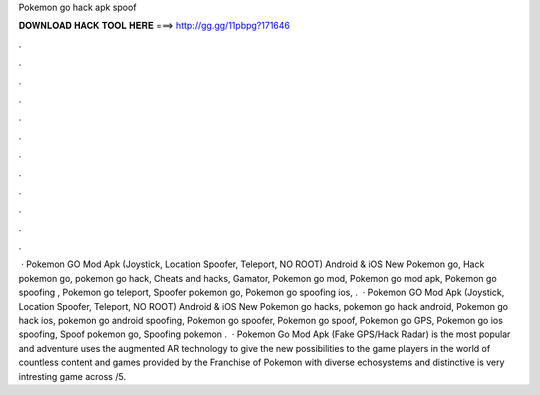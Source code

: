 Pokemon go hack apk spoof

𝐃𝐎𝐖𝐍𝐋𝐎𝐀𝐃 𝐇𝐀𝐂𝐊 𝐓𝐎𝐎𝐋 𝐇𝐄𝐑𝐄 ===> http://gg.gg/11pbpg?171646

.

.

.

.

.

.

.

.

.

.

.

.

 · Pokemon GO Mod Apk (Joystick, Location Spoofer, Teleport, NO ROOT) Android & iOS New Pokemon go, Hack pokemon go, pokemon go hack, Cheats and hacks, Gamator, Pokemon go mod, Pokemon go mod apk, Pokemon go spoofing , Pokemon go teleport, Spoofer pokemon go, Pokemon go spoofing ios, .  · Pokemon GO Mod Apk (Joystick, Location Spoofer, Teleport, NO ROOT) Android & iOS New Pokemon go hacks, pokemon go hack android, Pokemon go hack ios, pokemon go android spoofing, Pokemon go spoofer, Pokemon go spoof, Pokemon go GPS, Pokemon go ios spoofing, Spoof pokemon go, Spoofing pokemon .  · Pokemon Go Mod Apk (Fake GPS/Hack Radar) is the most popular and adventure  uses the augmented AR technology to give the new possibilities to the game players in the world of  countless content and games provided by the Franchise of Pokemon with diverse echosystems and distinctive  is very intresting game across /5.